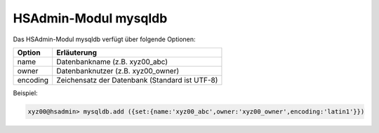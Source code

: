 =====================
HSAdmin-Modul mysqldb
=====================


Das HSAdmin-Modul mysqldb verfügt über folgende Optionen:

+---------------+------------------------------------------------+
| Option        | Erläuterung                                    |
+===============+================================================+
| name          | Datenbankname (z.B. xyz00_abc)                 |
+---------------+------------------------------------------------+
| owner         | Datenbanknutzer (z.B. xyz00_owner)             |
+---------------+------------------------------------------------+
| encoding      | Zeichensatz der Datenbank (Standard ist UTF-8) |
+---------------+------------------------------------------------+

Beispiel:

.. code-block:: console

    xyz00@hsadmin> mysqldb.add ({set:{name:'xyz00_abc',owner:'xyz00_owner',encoding:'latin1'}})
